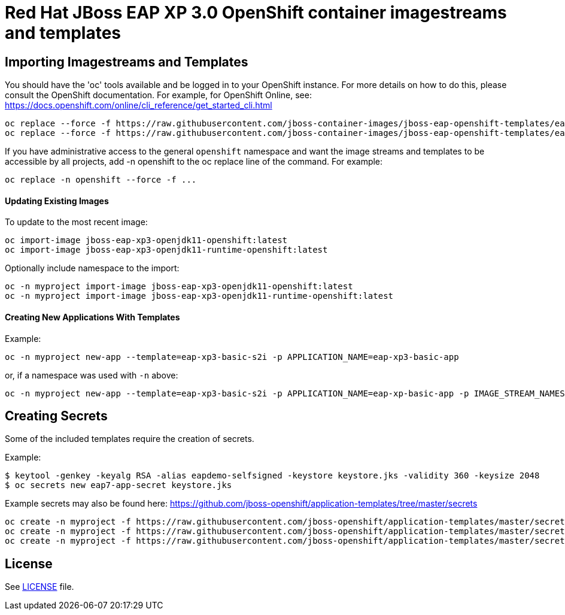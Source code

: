 # Red Hat JBoss EAP XP 3.0 OpenShift container imagestreams and templates

## Importing Imagestreams and Templates

You should have the 'oc' tools available and be logged in to your OpenShift instance. For more details on how to do this, please consult the OpenShift documentation.
For example, for OpenShift Online, see: https://docs.openshift.com/online/cli_reference/get_started_cli.html
[source, bash]
----
oc replace --force -f https://raw.githubusercontent.com/jboss-container-images/jboss-eap-openshift-templates/eap-xp3/jboss-eap-xp3-openjdk11-openshift.json
oc replace --force -f https://raw.githubusercontent.com/jboss-container-images/jboss-eap-openshift-templates/eap-xp3/templates/eap-xp3-basic-s2i.json

----

If you have administrative access to the general `openshift` namespace and want the image streams and templates to be accessible by all projects, add -n openshift to the oc replace line of the command. For example:

[source, bash]
----
oc replace -n openshift --force -f ...
----

#### Updating Existing Images
To update to the most recent image:

[source, bash]
----
oc import-image jboss-eap-xp3-openjdk11-openshift:latest
oc import-image jboss-eap-xp3-openjdk11-runtime-openshift:latest
----

Optionally include namespace to the import:
[source, bash]
----
oc -n myproject import-image jboss-eap-xp3-openjdk11-openshift:latest
oc -n myproject import-image jboss-eap-xp3-openjdk11-runtime-openshift:latest
----

#### Creating New Applications With Templates
Example:

[source, bash]
----
oc -n myproject new-app --template=eap-xp3-basic-s2i -p APPLICATION_NAME=eap-xp3-basic-app
----

or, if a namespace was used with `-n` above:
[source, bash]
----
oc -n myproject new-app --template=eap-xp3-basic-s2i -p APPLICATION_NAME=eap-xp-basic-app -p IMAGE_STREAM_NAMESPACE=myproject
----

## Creating Secrets

Some of the included templates require the creation of secrets.

Example:
[source, bash]
----
$ keytool -genkey -keyalg RSA -alias eapdemo-selfsigned -keystore keystore.jks -validity 360 -keysize 2048
$ oc secrets new eap7-app-secret keystore.jks
----

Example secrets may also be found here: https://github.com/jboss-openshift/application-templates/tree/master/secrets

[source, bash]
----
oc create -n myproject -f https://raw.githubusercontent.com/jboss-openshift/application-templates/master/secrets/eap-app-secret.json
oc create -n myproject -f https://raw.githubusercontent.com/jboss-openshift/application-templates/master/secrets/eap7-app-secret.json
oc create -n myproject -f https://raw.githubusercontent.com/jboss-openshift/application-templates/master/secrets/sso-app-secret.json
----

## License

See link:LICENSE[LICENSE] file.
